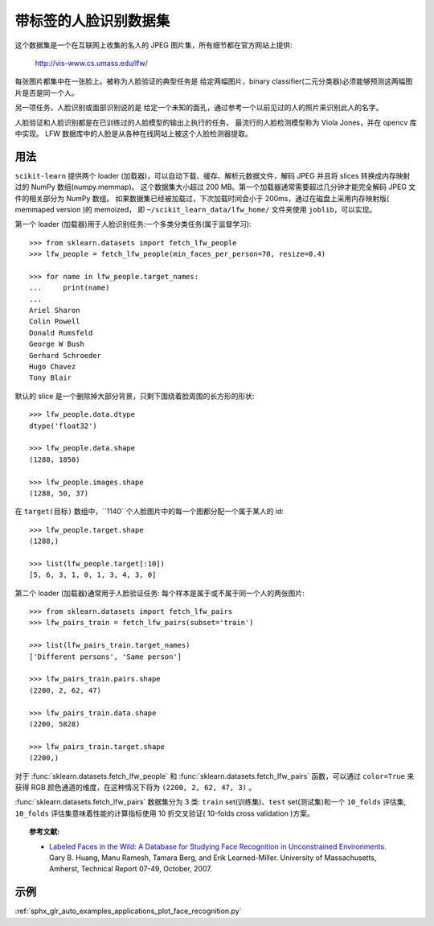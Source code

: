 .. _labeled_faces_in_the_wild:

带标签的人脸识别数据集
============================================

这个数据集是一个在互联网上收集的名人的 JPEG 图片集，所有细节都在官方网站上提供:

    http://vis-www.cs.umass.edu/lfw/

每张图片都集中在一张脸上。被称为人脸验证的典型任务是
给定两幅图片，binary classifier(二元分类器)必须能够预测这两幅图片是否是同一个人。

另一项任务，人脸识别或面部识别说的是
给定一个未知的面孔，通过参考一个以前见过的人的照片来识别此人的名字。

人脸验证和人脸识别都是在已训练过的人脸模型的输出上执行的任务。
最流行的人脸检测模型称为 Viola Jones，并在 opencv 库中实现。
LFW 数据库中的人脸是从各种在线网站上被这个人脸检测器提取。


用法
--------

``scikit-learn`` 提供两个 loader (加载器)，可以自动下载、缓存、解析元数据文件，解码 JPEG
并且将 slices 转换成内存映射过的 NumPy 数组(numpy.memmap)。
这个数据集大小超过 200 MB。第一个加载器通常需要超过几分钟才能完全解码 JPEG 文件的相关部分为 NumPy 数组。
如果数据集已经被加载过，下次加载时间会小于 200ms，通过在磁盘上采用内存映射版( memmaped version )的 memoized，
即 ``~/scikit_learn_data/lfw_home/`` 文件夹使用 ``joblib``，可以实现。

第一个 loader (加载器)用于人脸识别任务:一个多类分类任务(属于监督学习)::

  >>> from sklearn.datasets import fetch_lfw_people
  >>> lfw_people = fetch_lfw_people(min_faces_per_person=70, resize=0.4)

  >>> for name in lfw_people.target_names:
  ...     print(name)
  ...
  Ariel Sharon
  Colin Powell
  Donald Rumsfeld
  George W Bush
  Gerhard Schroeder
  Hugo Chavez
  Tony Blair

默认的 slice 是一个删除掉大部分背景，只剩下围绕着脸周围的长方形的形状::

  >>> lfw_people.data.dtype
  dtype('float32')

  >>> lfw_people.data.shape
  (1288, 1850)

  >>> lfw_people.images.shape
  (1288, 50, 37)

在 ``target(目标)`` 数组中，``1140``个人脸图片中的每一个图都分配一个属于某人的 id::

  >>> lfw_people.target.shape
  (1288,)

  >>> list(lfw_people.target[:10])
  [5, 6, 3, 1, 0, 1, 3, 4, 3, 0]

第二个 loader (加载器)通常用于人脸验证任务: 每个样本是属于或不属于同一个人的两张图片::

  >>> from sklearn.datasets import fetch_lfw_pairs
  >>> lfw_pairs_train = fetch_lfw_pairs(subset='train')

  >>> list(lfw_pairs_train.target_names)
  ['Different persons', 'Same person']

  >>> lfw_pairs_train.pairs.shape
  (2200, 2, 62, 47)

  >>> lfw_pairs_train.data.shape
  (2200, 5828)

  >>> lfw_pairs_train.target.shape
  (2200,)

对于 :func:`sklearn.datasets.fetch_lfw_people` 和 :func:`sklearn.datasets.fetch_lfw_pairs` 函数，可以通过 ``color=True`` 来获得 RGB 颜色通道的维度，在这种情况下将为 ``(2200, 2, 62, 47, 3)`` 。

:func:`sklearn.datasets.fetch_lfw_pairs` 数据集分为 3 类: 
``train`` set(训练集)、``test`` set(测试集)和一个 ``10_folds`` 评估集, ``10_folds`` 评估集意味着性能的计算指标使用 10 折交叉验证( 10-folds cross validation )方案。

.. topic:: 参考文献:

 * `Labeled Faces in the Wild: A Database for Studying Face Recognition
   in Unconstrained Environments.
   <http://vis-www.cs.umass.edu/lfw/lfw.pdf>`_
   Gary B. Huang, Manu Ramesh, Tamara Berg, and Erik Learned-Miller.
   University of Massachusetts, Amherst, Technical Report 07-49, October, 2007.


示例
--------------

:ref:`sphx_glr_auto_examples_applications_plot_face_recognition.py`
